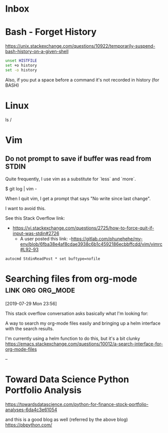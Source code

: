 * Inbox

* Bash - Forget History

  https://unix.stackexchange.com/questions/10922/temporarily-suspend-bash-history-on-a-given-shell

  #+begin_src bash
  unset HISTFILE
  set +o history
  set -o history
  #+end_src

  Also, if you put a space before a command it's not recorded in history (for BASH)

* Linux


  ls /

* Vim

** Do not prompt to save if buffer was read from STDIN

Quite frequently, I use vim as a substitute for `less` and `more`.

    $ git log | vim -

When I quit vim, I get a prompt that says "No write since last change".

I want to avoid this.

See this Stack Overflow link:
- https://vi.stackexchange.com/questions/2725/how-to-force-quit-if-input-was-stdin#2726
  - A user posted this link:
    -https://gitlab.com/phunehehe/my-env/blob/6fba38e4af8cdae3938c6b1c4592186ecbbffcdd/vim/vimrc#L92-93

#+begin_src vim
autocmd StdinReadPost * set buftype=nofile
#+end_src
* Searching files from org-mode                           :link:org:org_mode:
[2019-07-29 Mon 23:56]

This stack overflow conversation asks basically what I'm looking for:

A way to search my org-mode files easily and bringing up a helm
interface with the search results.

I'm currently using a helm function to do this, but it's a bit clunky
https://emacs.stackexchange.com/questions/10012/a-search-interface-for-org-mode-files

--


* Toward Data Science Python Portfolio Analysis

https://towardsdatascience.com/python-for-finance-stock-portfolio-analyses-6da4c3e61054

and this is a good blog as well (referred by the above blog)
https://pbpython.com/

